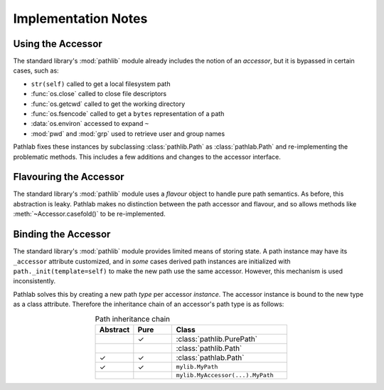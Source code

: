 Implementation Notes
====================

Using the Accessor
------------------

The standard library's :mod:`pathlib` module already includes the notion of an
*accessor*, but it is bypassed in certain cases, such as:

- ``str(self)`` called to get a local filesystem path
- :func:`os.close` called to close file descriptors
- :func:`os.getcwd` called to get the working directory
- :func:`os.fsencode` called to get a ``bytes`` representation of a path
- :data:`os.environ` accessed to expand ``~``
- :mod:`pwd` and :mod:`grp` used to retrieve user and group names

Pathlab fixes these instances by subclassing :class:`pathlib.Path` as
:class:`pathlab.Path` and re-implementing the problematic methods. This
includes a few additions and changes to the accessor interface.

Flavouring the Accessor
-----------------------

The standard library's :mod:`pathlib` module uses a *flavour* object to handle
pure path semantics. As before, this abstraction is leaky. Pathlab makes no
distinction between the path accessor and flavour, and so allows methods like
:meth:`~Accessor.casefold()` to be re-implemented.

Binding the Accessor
--------------------

The standard library's :mod:`pathlib` module provides limited means of storing
state. A path instance may have its ``_accessor`` attribute customized, and
in *some* cases derived path instances are initialized with
``path._init(template=self)`` to make the new path use the same accessor.
However, this mechanism is used inconsistently.

Pathlab solves this by creating a new path *type* per accessor *instance*. The
accessor instance is bound to the new type as a class attribute. Therefore the
inheritance chain of an accessor's path type is as follows:

.. table:: Path inheritance chain
    :align: center
    :widths: 10 10 30

    ========  ====  ================================
    Abstract  Pure  Class
    ========  ====  ================================
    ..        ✓     :class:`pathlib.PurePath`
    ..              :class:`pathlib.Path`
    ✓         ✓     :class:`pathlab.Path`
    ✓         ✓     ``mylib.MyPath``
    ..              ``mylib.MyAccessor(...).MyPath``
    ========  ====  ================================

